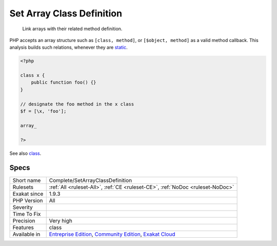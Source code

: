 .. _complete-setarrayclassdefinition:

.. _set-array-class-definition:

Set Array Class Definition
++++++++++++++++++++++++++

  Link arrays with their related method definition.

PHP accepts an array structure such as ``[class, method]``, or ``[$object, method]`` as a valid method callback. This analysis builds such relations, whenever they are `static <https://www.php.net/manual/en/language.oop5.static.php>`_.


.. code-block:: php
   
   <?php
   
   class x {
       public function foo() {}
   }
   
   // designate the foo method in the x class
   $f = [\x, 'foo'];
   
   array_
   
   ?>

See also `class <https://www.php.net/manual/en/language.oop5.basic.php#language.oop5.basic.class>`_.


Specs
_____

+--------------+-----------------------------------------------------------------------------------------------------------------------------------------------------------------------------------------+
| Short name   | Complete/SetArrayClassDefinition                                                                                                                                                        |
+--------------+-----------------------------------------------------------------------------------------------------------------------------------------------------------------------------------------+
| Rulesets     | :ref:`All <ruleset-All>`, :ref:`CE <ruleset-CE>`, :ref:`NoDoc <ruleset-NoDoc>`                                                                                                          |
+--------------+-----------------------------------------------------------------------------------------------------------------------------------------------------------------------------------------+
| Exakat since | 1.9.3                                                                                                                                                                                   |
+--------------+-----------------------------------------------------------------------------------------------------------------------------------------------------------------------------------------+
| PHP Version  | All                                                                                                                                                                                     |
+--------------+-----------------------------------------------------------------------------------------------------------------------------------------------------------------------------------------+
| Severity     |                                                                                                                                                                                         |
+--------------+-----------------------------------------------------------------------------------------------------------------------------------------------------------------------------------------+
| Time To Fix  |                                                                                                                                                                                         |
+--------------+-----------------------------------------------------------------------------------------------------------------------------------------------------------------------------------------+
| Precision    | Very high                                                                                                                                                                               |
+--------------+-----------------------------------------------------------------------------------------------------------------------------------------------------------------------------------------+
| Features     | class                                                                                                                                                                                   |
+--------------+-----------------------------------------------------------------------------------------------------------------------------------------------------------------------------------------+
| Available in | `Entreprise Edition <https://www.exakat.io/entreprise-edition>`_, `Community Edition <https://www.exakat.io/community-edition>`_, `Exakat Cloud <https://www.exakat.io/exakat-cloud/>`_ |
+--------------+-----------------------------------------------------------------------------------------------------------------------------------------------------------------------------------------+


